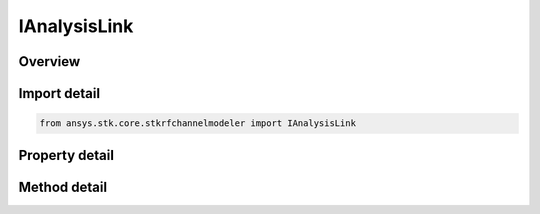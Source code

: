 IAnalysisLink
=============

.. py:class:: ansys.stk.core.stkrfchannelmodeler.IAnalysisLink

   Properties for a transceiver link for an analysis.

.. py:currentmodule:: IAnalysisLink

Overview
--------

.. tab-set::

    .. tab-item:: Methods

        .. list-table::
            :header-rows: 0
            :widths: auto

            * - :py:attr:`~ansys.stk.core.stkrfchannelmodeler.IAnalysisLink.compute`
              - Compute the analysis link at the given time.

    .. tab-item:: Properties

        .. list-table::
            :header-rows: 0
            :widths: auto

            * - :py:attr:`~ansys.stk.core.stkrfchannelmodeler.IAnalysisLink.name`
              - Get the analysis link name.
            * - :py:attr:`~ansys.stk.core.stkrfchannelmodeler.IAnalysisLink.transmit_transceiver_identifier`
              - Get the transmit transceiver identifier.
            * - :py:attr:`~ansys.stk.core.stkrfchannelmodeler.IAnalysisLink.transmit_transceiver_name`
              - Get the transmit transceiver name.
            * - :py:attr:`~ansys.stk.core.stkrfchannelmodeler.IAnalysisLink.receive_transceiver_identifier`
              - Get the receive transceiver identifier.
            * - :py:attr:`~ansys.stk.core.stkrfchannelmodeler.IAnalysisLink.receive_transceiver_name`
              - Get the receive transceiver name.
            * - :py:attr:`~ansys.stk.core.stkrfchannelmodeler.IAnalysisLink.transmit_antenna_count`
              - Get the transmit antenna count.
            * - :py:attr:`~ansys.stk.core.stkrfchannelmodeler.IAnalysisLink.receive_antenna_count`
              - Get the receive antenna count.
            * - :py:attr:`~ansys.stk.core.stkrfchannelmodeler.IAnalysisLink.analysis_intervals`
              - Get the analysis intervals array.


Import detail
-------------

.. code-block:: python

    from ansys.stk.core.stkrfchannelmodeler import IAnalysisLink


Property detail
---------------

.. py:property:: name
    :canonical: ansys.stk.core.stkrfchannelmodeler.IAnalysisLink.name
    :type: str

    Get the analysis link name.

.. py:property:: transmit_transceiver_identifier
    :canonical: ansys.stk.core.stkrfchannelmodeler.IAnalysisLink.transmit_transceiver_identifier
    :type: str

    Get the transmit transceiver identifier.

.. py:property:: transmit_transceiver_name
    :canonical: ansys.stk.core.stkrfchannelmodeler.IAnalysisLink.transmit_transceiver_name
    :type: str

    Get the transmit transceiver name.

.. py:property:: receive_transceiver_identifier
    :canonical: ansys.stk.core.stkrfchannelmodeler.IAnalysisLink.receive_transceiver_identifier
    :type: str

    Get the receive transceiver identifier.

.. py:property:: receive_transceiver_name
    :canonical: ansys.stk.core.stkrfchannelmodeler.IAnalysisLink.receive_transceiver_name
    :type: str

    Get the receive transceiver name.

.. py:property:: transmit_antenna_count
    :canonical: ansys.stk.core.stkrfchannelmodeler.IAnalysisLink.transmit_antenna_count
    :type: int

    Get the transmit antenna count.

.. py:property:: receive_antenna_count
    :canonical: ansys.stk.core.stkrfchannelmodeler.IAnalysisLink.receive_antenna_count
    :type: int

    Get the receive antenna count.

.. py:property:: analysis_intervals
    :canonical: ansys.stk.core.stkrfchannelmodeler.IAnalysisLink.analysis_intervals
    :type: list

    Get the analysis intervals array.


Method detail
-------------









.. py:method:: compute(self, time: float) -> IResponse
    :canonical: ansys.stk.core.stkrfchannelmodeler.IAnalysisLink.compute

    Compute the analysis link at the given time.

    :Parameters:

        **time** : :obj:`~float`


    :Returns:

        :obj:`~IResponse`

